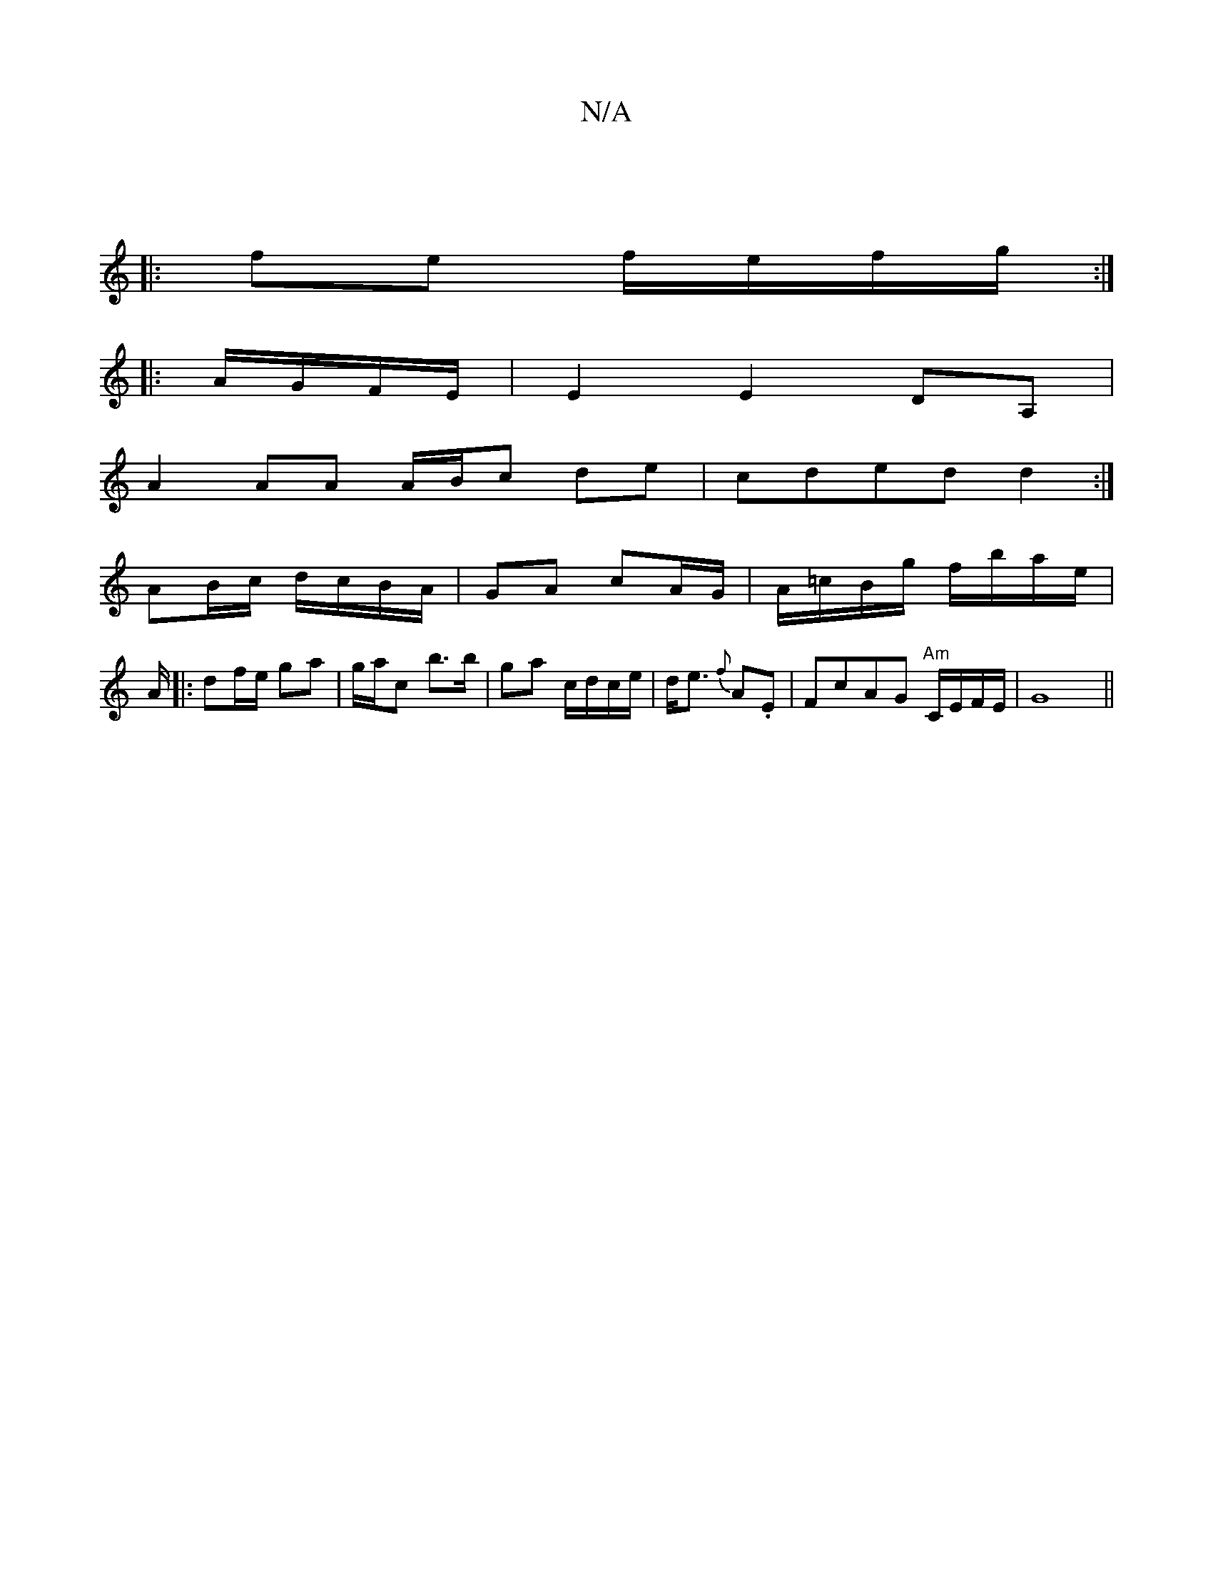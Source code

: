 X:1
T:N/A
M:4/4
R:N/A
K:Cmajor
 ||
|: fe f/e/f/g/ :|
|:A/G/F/E/ | E2 E2 DA,|
A2 AA A/B/c de|cded d2:|
AB/c/ d/c/B/A/ | GA cA/G/ | A/=c/B/g/ f/b/a/e/ | A/2|: df/e/ ga | g/a/c’ b>b | ga c/d/c/e/|d<e {f}A.E | FcAG "Am"C/E/F/E/|G8||

|